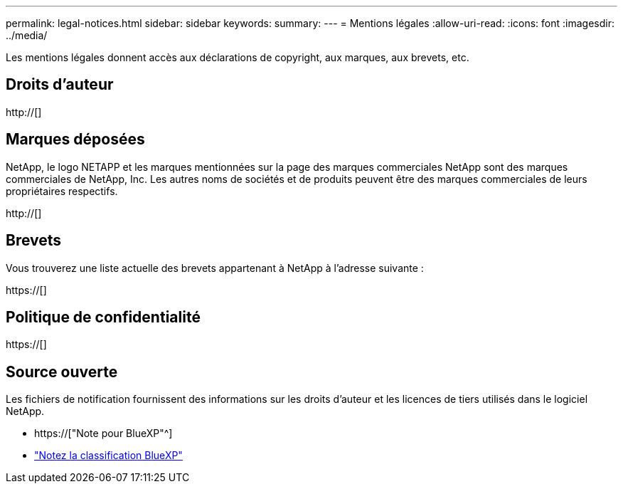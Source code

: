 ---
permalink: legal-notices.html 
sidebar: sidebar 
keywords:  
summary:  
---
= Mentions légales
:allow-uri-read: 
:icons: font
:imagesdir: ../media/


[role="lead"]
Les mentions légales donnent accès aux déclarations de copyright, aux marques, aux brevets, etc.



== Droits d'auteur

http://[]



== Marques déposées

NetApp, le logo NETAPP et les marques mentionnées sur la page des marques commerciales NetApp sont des marques commerciales de NetApp, Inc. Les autres noms de sociétés et de produits peuvent être des marques commerciales de leurs propriétaires respectifs.

http://[]



== Brevets

Vous trouverez une liste actuelle des brevets appartenant à NetApp à l'adresse suivante :

https://[]



== Politique de confidentialité

https://[]



== Source ouverte

Les fichiers de notification fournissent des informations sur les droits d'auteur et les licences de tiers utilisés dans le logiciel NetApp.

* https://["Note pour BlueXP"^]
* link:media/notice_cloud_data_sense.pdf["Notez la classification BlueXP"^]

